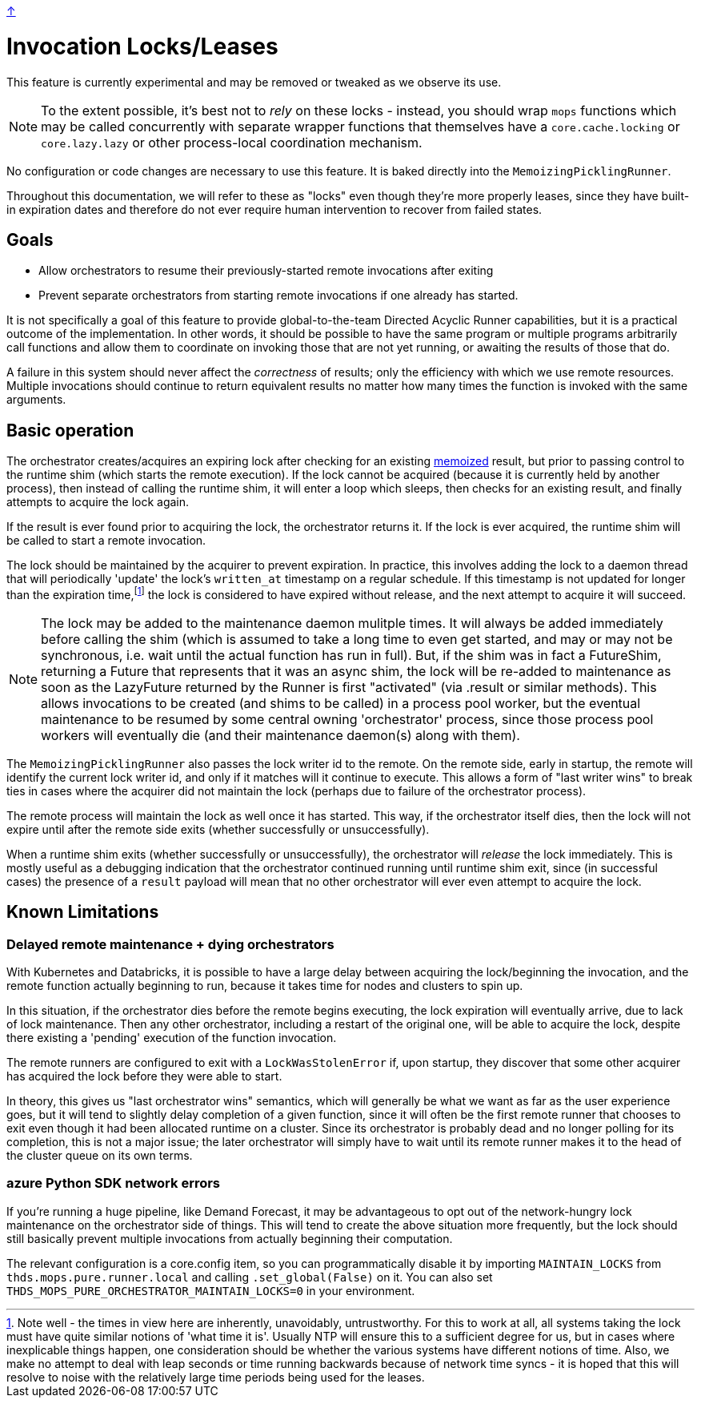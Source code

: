 link:../README.adoc[↑]

# Invocation Locks/Leases

This feature is currently experimental and may be removed or tweaked as we observe its use.

NOTE: To the extent possible, it's best not to _rely_ on these locks - instead, you
should wrap `mops` functions which may be called concurrently with separate wrapper
functions that themselves have a `core.cache.locking` or `core.lazy.lazy` or other
process-local coordination mechanism.

No configuration or code changes are necessary to use this feature. It is baked directly into the
`MemoizingPicklingRunner`.

Throughout this documentation, we will refer to these as "locks" even though they're more properly
leases, since they have built-in expiration dates and therefore do not ever require human intervention to
recover from failed states.

## Goals

- Allow orchestrators to resume their previously-started remote invocations after exiting
- Prevent separate orchestrators from starting remote invocations if one already has started.

It is not specifically a goal of this feature to provide global-to-the-team Directed Acyclic Runner
capabilities, but it is a practical outcome of the implementation. In other words, it should be possible
to have the same program or multiple programs arbitrarily call functions and allow them to coordinate on
invoking those that are not yet running, or awaiting the results of those that do.

****
A failure in this system should never affect the _correctness_ of results; only the efficiency with
which we use remote resources. Multiple invocations should continue to return equivalent results no
matter how many times the function is invoked with the same arguments.
****

## Basic operation

The orchestrator creates/acquires an expiring lock after checking for an existing
link:./memoization.adoc[memoized] result, but prior to passing control to the runtime shim (which starts the remote
execution). If the lock cannot be acquired (because it is currently held by another process), then
instead of calling the runtime shim, it will enter a loop which sleeps, then checks for an existing result, and
finally attempts to acquire the lock again.

If the result is ever found prior to acquiring the lock, the orchestrator returns it. If the lock is ever
acquired, the runtime shim will be called to start a remote invocation.

The lock should be maintained by the acquirer to prevent expiration. In practice, this
involves adding the lock to a daemon thread that will periodically 'update' the lock's
`written_at` timestamp on a regular schedule. If this timestamp is not updated for longer
than the expiration time,footnote:[Note well - the times in view here are inherently,
unavoidably, untrustworthy. For this to work at all, all systems taking the lock must have
quite similar notions of 'what time it is'. Usually NTP will ensure this to a sufficient
degree for us, but in cases where inexplicable things happen, one consideration should be
whether the various systems have different notions of time. Also, we make no attempt to
deal with leap seconds or time running backwards because of network time syncs - it is
hoped that this will resolve to noise with the relatively large time periods being used
for the leases.] the lock is considered to have expired without release, and the next
attempt to acquire it will succeed.

NOTE: The lock may be added to the maintenance daemon mulitple times. It will always
be added immediately before calling the shim (which is assumed to take a long time to even
get started, and may or may not be synchronous, i.e. wait until the actual function has
run in full). But, if the shim was in fact a FutureShim, returning a Future that
represents that it was an async shim, the lock will be re-added to maintenance as soon as
the LazyFuture returned by the Runner is first "activated" (via .result or similar
methods). This allows invocations to be created (and shims to be called) in a process pool
worker, but the eventual maintenance to be resumed by some central owning 'orchestrator'
process, since those process pool workers will eventually die (and their maintenance
daemon(s) along with them).

The `MemoizingPicklingRunner` also passes the lock writer id to the remote. On the remote side, early in
startup, the remote will identify the current lock writer id, and only if it matches will it continue to
execute. This allows a form of "last writer wins" to break ties in cases where the acquirer did not
maintain the lock (perhaps due to failure of the orchestrator process).

The remote process will maintain the lock as well once it has started. This way, if the orchestrator
itself dies, then the lock will not expire until after the remote side exits (whether successfully or
unsuccessfully).

When a runtime shim exits (whether successfully or unsuccessfully), the orchestrator will _release_ the lock
immediately. This is mostly useful as a debugging indication that the orchestrator continued running
until runtime shim exit, since (in successful cases) the presence of a `result` payload will mean that no other
orchestrator will ever even attempt to acquire the lock.

## Known Limitations

### Delayed remote maintenance + dying orchestrators

With Kubernetes and Databricks, it is possible to have a large delay between acquiring the lock/beginning
the invocation, and the remote function actually beginning to run, because it takes time for nodes and
clusters to spin up.

In this situation, if the orchestrator dies before the remote begins executing, the lock expiration will
eventually arrive, due to lack of lock maintenance. Then any other orchestrator, including a restart of
the original one, will be able to acquire the lock, despite there existing a 'pending' execution of the
function invocation.

The remote runners are configured to exit with a `LockWasStolenError` if, upon startup, they discover
that some other acquirer has acquired the lock before they were able to start.

In theory, this gives us "last orchestrator wins" semantics, which will generally be what we want as far
as the user experience goes, but it will tend to slightly delay completion of a given function, since it
will often be the first remote runner that chooses to exit even though it had been allocated runtime on a
cluster. Since its orchestrator is probably dead and no longer polling for its completion, this is not a
major issue; the later orchestrator will simply have to wait until its remote runner makes it to the head
of the cluster queue on its own terms.

### azure Python SDK network errors

If you're running a huge pipeline, like Demand Forecast, it may be advantageous to opt out of the
network-hungry lock maintenance on the orchestrator side of things. This will tend to create the above
situation more frequently, but the lock should still basically prevent multiple invocations from actually
beginning their computation.

The relevant configuration is a core.config item, so you can programmatically disable it by importing
`MAINTAIN_LOCKS` from `thds.mops.pure.runner.local` and calling `.set_global(False)` on it. You can also
set `THDS_MOPS_PURE_ORCHESTRATOR_MAINTAIN_LOCKS=0` in your environment.
